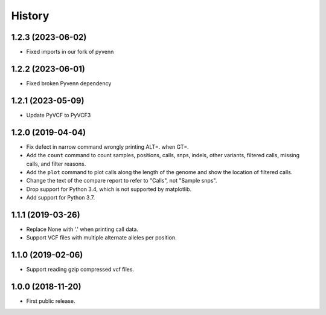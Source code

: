 .. :changelog:

History
=======

1.2.3 (2023-06-02)
------------------
* Fixed imports in our fork of pyvenn

1.2.2 (2023-06-01)
------------------
* Fixed broken Pyvenn dependency

1.2.1 (2023-05-09)
------------------
* Update PyVCF to PyVCF3

1.2.0 (2019-04-04)
---------------------
* Fix defect in narrow command wrongly printing ALT=. when GT=.
* Add the ``count`` command to count samples, positions, calls, snps, indels,
  other variants, filtered calls, missing calls, and filter reasons.
* Add the ``plot`` command to plot calls along the length of the genome and show
  the location of filtered calls.
* Change the text of the compare report to refer to "Calls", not "Sample snps".
* Drop support for Python 3.4, which is not supported by matplotlib.
* Add support for Python 3.7.

1.1.1 (2019-03-26)
---------------------
* Replace None with '.' when printing call data.
* Support VCF files with multiple alternate alleles per position.

1.1.0 (2019-02-06)
---------------------
* Support reading gzip compressed vcf files.


1.0.0 (2018-11-20)
---------------------

* First public release.
